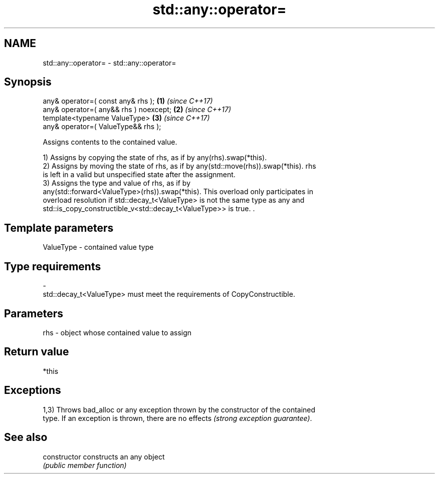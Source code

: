 .TH std::any::operator= 3 "2018.03.28" "http://cppreference.com" "C++ Standard Libary"
.SH NAME
std::any::operator= \- std::any::operator=

.SH Synopsis
   any& operator=( const any& rhs );      \fB(1)\fP \fI(since C++17)\fP
   any& operator=( any&& rhs ) noexcept;  \fB(2)\fP \fI(since C++17)\fP
   template<typename ValueType>           \fB(3)\fP \fI(since C++17)\fP
       any& operator=( ValueType&& rhs );

   Assigns contents to the contained value.

   1) Assigns by copying the state of rhs, as if by any(rhs).swap(*this).
   2) Assigns by moving the state of rhs, as if by any(std::move(rhs)).swap(*this). rhs
   is left in a valid but unspecified state after the assignment.
   3) Assigns the type and value of rhs, as if by
   any(std::forward<ValueType>(rhs)).swap(*this). This overload only participates in
   overload resolution if std::decay_t<ValueType> is not the same type as any and
   std::is_copy_constructible_v<std::decay_t<ValueType>> is true. .

.SH Template parameters

   ValueType               -              contained value type
.SH Type requirements
   -
   std::decay_t<ValueType> must meet the requirements of CopyConstructible.

.SH Parameters

   rhs - object whose contained value to assign

.SH Return value

   *this

.SH Exceptions

   1,3) Throws bad_alloc or any exception thrown by the constructor of the contained
   type. If an exception is thrown, there are no effects \fI(strong exception guarantee)\fP.

.SH See also

   constructor   constructs an any object
                 \fI(public member function)\fP 
